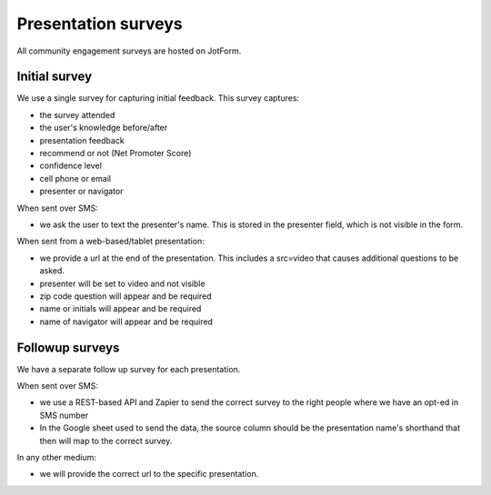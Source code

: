 =====================
Presentation surveys
=====================

All community engagement surveys are hosted on JotForm.

Initial survey
=================
We use a single survey for capturing initial feedback. This survey captures:

* the survey attended
* the user's knowledge before/after
* presentation feedback
* recommend or not (Net Promoter Score)
* confidence level
* cell phone or email
* presenter or navigator


When sent over SMS:

* we ask the user to text the presenter's name. This is stored in the presenter field, which is not visible in the form.

When sent from a web-based/tablet presentation:

* we provide a url at the end of the presentation. This includes a src=video that causes additional questions to be asked.
* presenter will be set to video and not visible
* zip code question will appear and be required
* name or initials will appear and be required
* name of navigator will appear and be required


Followup surveys
====================

We have a separate follow up survey for each presentation.

.. todo:: Add field data

When sent over SMS:

* we use a REST-based API and Zapier to send the correct survey to the right people where we have an opt-ed in SMS number
* In the Google sheet used to send the data, the source column should be the presentation name's shorthand that then will map to the correct survey.

In any other medium:

* we will provide the correct url to the specific presentation.




